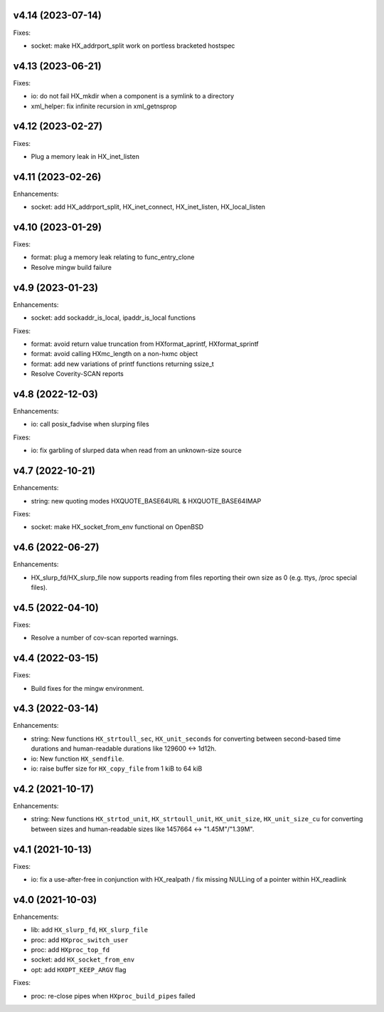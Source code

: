 v4.14 (2023-07-14)
==================

Fixes:

* socket: make HX_addrport_split work on portless bracketed hostspec


v4.13 (2023-06-21)
==================

Fixes:

* io: do not fail HX_mkdir when a component is a symlink to a directory
* xml_helper: fix infinite recursion in xml_getnsprop


v4.12 (2023-02-27)
==================

Fixes:

* Plug a memory leak in HX_inet_listen


v4.11 (2023-02-26)
==================

Enhancements:

* socket: add HX_addrport_split, HX_inet_connect, HX_inet_listen,
  HX_local_listen


v4.10 (2023-01-29)
==================

Fixes:

* format: plug a memory leak relating to func_entry_clone
* Resolve mingw build failure


v4.9 (2023-01-23)
=================

Enhancements:

* socket: add sockaddr_is_local, ipaddr_is_local functions

Fixes:

* format: avoid return value truncation from HXformat_aprintf, HXformat_sprintf
* format: avoid calling HXmc_length on a non-hxmc object
* format: add new variations of printf functions returning ssize_t
* Resolve Coverity-SCAN reports


v4.8 (2022-12-03)
=================

Enhancements:

* io: call posix_fadvise when slurping files

Fixes:

* io: fix garbling of slurped data when read from an unknown-size source


v4.7 (2022-10-21)
=================

Enhancements:

* string: new quoting modes HXQUOTE_BASE64URL & HXQUOTE_BASE64IMAP

Fixes:

* socket: make HX_socket_from_env functional on OpenBSD


v4.6 (2022-06-27)
=================

Enhancements:

* HX_slurp_fd/HX_slurp_file now supports reading from files reporting their
  own size as 0 (e.g. ttys, /proc special files).


v4.5 (2022-04-10)
=================

Fixes:

* Resolve a number of cov-scan reported warnings.


v4.4 (2022-03-15)
=================

Fixes:

* Build fixes for the mingw environment.


v4.3 (2022-03-14)
=================

Enhancements:

* string: New functions ``HX_strtoull_sec``, ``HX_unit_seconds`` for converting
  between second-based time durations and human-readable durations like
  129600 <-> 1d12h.
* io: New function ``HX_sendfile``.
* io: raise buffer size for ``HX_copy_file`` from 1 kiB to 64 kiB


v4.2 (2021-10-17)
=================

Enhancements:

* string: New functions ``HX_strtod_unit``, ``HX_strtoull_unit``,
  ``HX_unit_size``, ``HX_unit_size_cu`` for converting between
  sizes and human-readable sizes like 1457664 <-> "1.45M"/"1.39M".


v4.1 (2021-10-13)
=================

Fixes:

* io: fix a use-after-free in conjunction with HX_realpath /
  fix missing NULLing of a pointer within HX_readlink


v4.0 (2021-10-03)
=================

Enhancements:

* lib: add ``HX_slurp_fd``, ``HX_slurp_file``
* proc: add ``HXproc_switch_user``
* proc: add ``HXproc_top_fd``
* socket: add ``HX_socket_from_env``
* opt: add ``HXOPT_KEEP_ARGV`` flag

Fixes:

* proc: re-close pipes when ``HXproc_build_pipes`` failed

